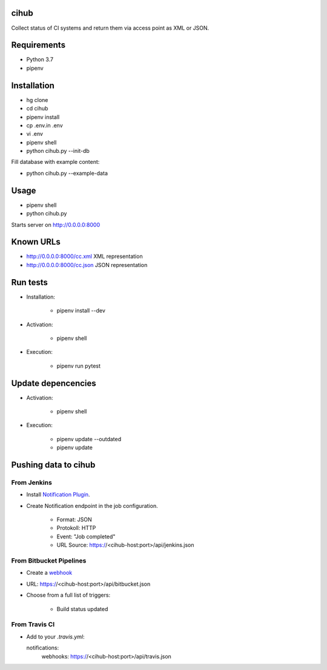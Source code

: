 cihub
=====

Collect status of CI systems and return them via access point as XML or JSON.


Requirements
============

* Python 3.7
* pipenv


Installation
============

* hg clone
* cd cihub
* pipenv install
* cp .env.in .env
* vi .env
* pipenv shell
* python cihub.py --init-db

Fill database with example content:

* python cihub.py --example-data


Usage
=====

* pipenv shell
* python cihub.py

Starts server on http://0.0.0.0:8000

Known URLs
==========

* http://0.0.0.0:8000/cc.xml XML representation
* http://0.0.0.0:8000/cc.json JSON representation

Run tests
=========

* Installation:

    - pipenv install --dev

* Activation:

    - pipenv shell

* Execution:

    - pipenv run pytest

Update depencencies
===================

* Activation:

    - pipenv shell

* Execution:

    - pipenv update --outdated
    - pipenv update

Pushing data to cihub
=====================

From Jenkins
------------

* Install `Notification Plugin <https://wiki.jenkins.io/display/JENKINS/Notification+Plugin>`_.
* Create Notification endpoint in the job configuration.

    - Format: JSON
    - Protokoll: HTTP
    - Event: "Job completed"
    - URL Source: https://<cihub-host:port>/api/jenkins.json


From Bitbucket Pipelines
------------------------

* Create a `webhook <https://confluence.atlassian.com/bitbucket/manage-webhooks-735643732.html>`_
* URL: https://<cihub-host:port>/api/bitbucket.json
* Choose from a full list of triggers:

    - Build status updated

From Travis CI
--------------

* Add to your `.travis.yml`::

  notifications:
      webhooks: https://<cihub-host:port>/api/travis.json

